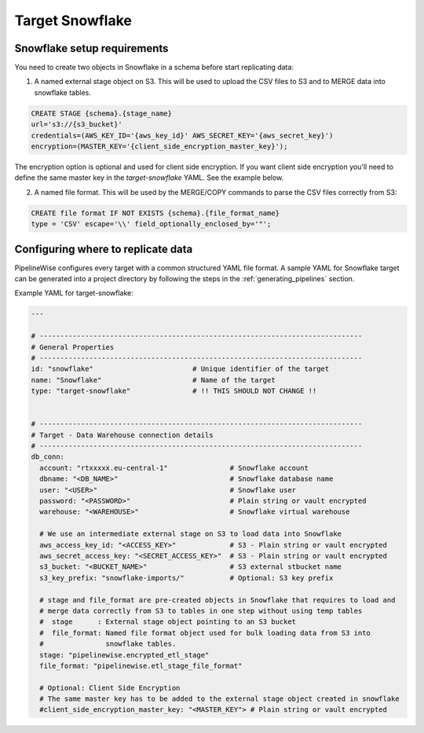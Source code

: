 
.. _target-snowflake:

Target Snowflake
----------------


Snowflake setup requirements
''''''''''''''''''''''''''''

You need to create two objects in Snowflake in a schema before start replicating data:

1. A named external stage object on S3. This will be used to upload the CSV files to S3 and to MERGE data into snowflake tables.

.. code-block:: bash

    CREATE STAGE {schema}.{stage_name}
    url='s3://{s3_bucket}'
    credentials=(AWS_KEY_ID='{aws_key_id}' AWS_SECRET_KEY='{aws_secret_key}')
    encryption=(MASTER_KEY='{client_side_encryption_master_key}');


The encryption option is optional and used for client side encryption.
If you want client side encryption  you'll need to define the same master key in the `target-snowflake` YAML. See the example below.

2. A named file format. This will be used by the MERGE/COPY commands to parse the CSV files correctly from S3:

.. code-block:: bash

    CREATE file format IF NOT EXISTS {schema}.{file_format_name}
    type = 'CSV' escape='\\' field_optionally_enclosed_by='"';


Configuring where to replicate data
'''''''''''''''''''''''''''''''''''

PipelineWise configures every target with a common structured YAML file format.
A sample YAML for Snowflake target can be generated into a project directory by
following the steps in the :ref:`generating_pipelines` section.

Example YAML for target-snowflake:

.. code-block:: yaml

    ---

    # ------------------------------------------------------------------------------
    # General Properties
    # ------------------------------------------------------------------------------
    id: "snowflake"                        # Unique identifier of the target
    name: "Snowflake"                      # Name of the target
    type: "target-snowflake"               # !! THIS SHOULD NOT CHANGE !!


    # ------------------------------------------------------------------------------
    # Target - Data Warehouse connection details
    # ------------------------------------------------------------------------------
    db_conn:
      account: "rtxxxxx.eu-central-1"               # Snowflake account
      dbname: "<DB_NAME>"                           # Snowflake database name
      user: "<USER>"                                # Snowflake user
      password: "<PASSWORD>"                        # Plain string or vault encrypted
      warehouse: "<WAREHOUSE>"                      # Snowflake virtual warehouse

      # We use an intermediate external stage on S3 to load data into Snowflake
      aws_access_key_id: "<ACCESS_KEY>"             # S3 - Plain string or vault encrypted
      aws_secret_access_key: "<SECRET_ACCESS_KEY>"  # S3 - Plain string or vault encrypted
      s3_bucket: "<BUCKET_NAME>"                    # S3 external stbucket name
      s3_key_prefix: "snowflake-imports/"           # Optional: S3 key prefix

      # stage and file_format are pre-created objects in Snowflake that requires to load and
      # merge data correctly from S3 to tables in one step without using temp tables
      #  stage      : External stage object pointing to an S3 bucket
      #  file_format: Named file format object used for bulk loading data from S3 into
      #               snowflake tables.
      stage: "pipelinewise.encrypted_etl_stage"
      file_format: "pipelinewise.etl_stage_file_format"
      
      # Optional: Client Side Encryption
      # The same master key has to be added to the external stage object created in snowflake
      #client_side_encryption_master_key: "<MASTER_KEY"> # Plain string or vault encrypted

